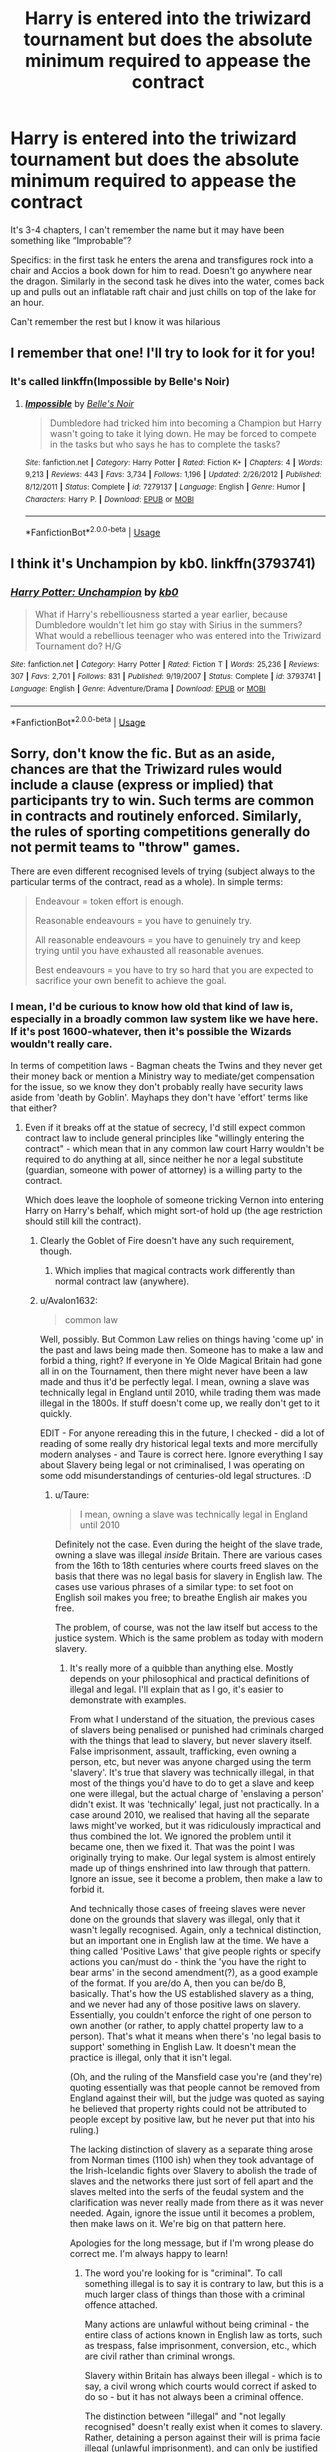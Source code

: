 #+TITLE: Harry is entered into the triwizard tournament but does the absolute minimum required to appease the contract

* Harry is entered into the triwizard tournament but does the absolute minimum required to appease the contract
:PROPERTIES:
:Author: highqueenm
:Score: 67
:DateUnix: 1581768269.0
:DateShort: 2020-Feb-15
:FlairText: What's That Fic?
:END:
It's 3-4 chapters, I can't remember the name but it may have been something like “Improbable”?

Specifics: in the first task he enters the arena and transfigures rock into a chair and Accios a book down for him to read. Doesn't go anywhere near the dragon. Similarly in the second task he dives into the water, comes back up and pulls out an inflatable raft chair and just chills on top of the lake for an hour.

Can't remember the rest but I know it was hilarious


** I remember that one! I'll try to look for it for you!
:PROPERTIES:
:Score: 20
:DateUnix: 1581773759.0
:DateShort: 2020-Feb-15
:END:

*** It's called linkffn(Impossible by Belle's Noir)
:PROPERTIES:
:Score: 21
:DateUnix: 1581775377.0
:DateShort: 2020-Feb-15
:END:

**** [[https://www.fanfiction.net/s/7279137/1/][*/Impossible/*]] by [[https://www.fanfiction.net/u/1978402/Belle-s-Noir][/Belle's Noir/]]

#+begin_quote
  Dumbledore had tricked him into becoming a Champion but Harry wasn't going to take it lying down. He may be forced to compete in the tasks but who says he has to complete the tasks?
#+end_quote

^{/Site/:} ^{fanfiction.net} ^{*|*} ^{/Category/:} ^{Harry} ^{Potter} ^{*|*} ^{/Rated/:} ^{Fiction} ^{K+} ^{*|*} ^{/Chapters/:} ^{4} ^{*|*} ^{/Words/:} ^{9,213} ^{*|*} ^{/Reviews/:} ^{443} ^{*|*} ^{/Favs/:} ^{3,734} ^{*|*} ^{/Follows/:} ^{1,196} ^{*|*} ^{/Updated/:} ^{2/26/2012} ^{*|*} ^{/Published/:} ^{8/12/2011} ^{*|*} ^{/Status/:} ^{Complete} ^{*|*} ^{/id/:} ^{7279137} ^{*|*} ^{/Language/:} ^{English} ^{*|*} ^{/Genre/:} ^{Humor} ^{*|*} ^{/Characters/:} ^{Harry} ^{P.} ^{*|*} ^{/Download/:} ^{[[http://www.ff2ebook.com/old/ffn-bot/index.php?id=7279137&source=ff&filetype=epub][EPUB]]} ^{or} ^{[[http://www.ff2ebook.com/old/ffn-bot/index.php?id=7279137&source=ff&filetype=mobi][MOBI]]}

--------------

*FanfictionBot*^{2.0.0-beta} | [[https://github.com/tusing/reddit-ffn-bot/wiki/Usage][Usage]]
:PROPERTIES:
:Author: FanfictionBot
:Score: 11
:DateUnix: 1581775402.0
:DateShort: 2020-Feb-15
:END:


** I think it's Unchampion by kb0. linkffn(3793741)
:PROPERTIES:
:Author: armagedda_pony
:Score: 9
:DateUnix: 1581775352.0
:DateShort: 2020-Feb-15
:END:

*** [[https://www.fanfiction.net/s/3793741/1/][*/Harry Potter: Unchampion/*]] by [[https://www.fanfiction.net/u/1251524/kb0][/kb0/]]

#+begin_quote
  What if Harry's rebelliousness started a year earlier, because Dumbledore wouldn't let him go stay with Sirius in the summers? What would a rebellious teenager who was entered into the Triwizard Tournament do? H/G
#+end_quote

^{/Site/:} ^{fanfiction.net} ^{*|*} ^{/Category/:} ^{Harry} ^{Potter} ^{*|*} ^{/Rated/:} ^{Fiction} ^{T} ^{*|*} ^{/Words/:} ^{25,236} ^{*|*} ^{/Reviews/:} ^{307} ^{*|*} ^{/Favs/:} ^{2,701} ^{*|*} ^{/Follows/:} ^{831} ^{*|*} ^{/Published/:} ^{9/19/2007} ^{*|*} ^{/Status/:} ^{Complete} ^{*|*} ^{/id/:} ^{3793741} ^{*|*} ^{/Language/:} ^{English} ^{*|*} ^{/Genre/:} ^{Adventure/Drama} ^{*|*} ^{/Download/:} ^{[[http://www.ff2ebook.com/old/ffn-bot/index.php?id=3793741&source=ff&filetype=epub][EPUB]]} ^{or} ^{[[http://www.ff2ebook.com/old/ffn-bot/index.php?id=3793741&source=ff&filetype=mobi][MOBI]]}

--------------

*FanfictionBot*^{2.0.0-beta} | [[https://github.com/tusing/reddit-ffn-bot/wiki/Usage][Usage]]
:PROPERTIES:
:Author: FanfictionBot
:Score: 2
:DateUnix: 1581775364.0
:DateShort: 2020-Feb-15
:END:


** Sorry, don't know the fic. But as an aside, chances are that the Triwizard rules would include a clause (express or implied) that participants try to win. Such terms are common in contracts and routinely enforced. Similarly, the rules of sporting competitions generally do not permit teams to "throw" games.

There are even different recognised levels of trying (subject always to the particular terms of the contract, read as a whole). In simple terms:

#+begin_quote
  Endeavour = token effort is enough.

  Reasonable endeavours = you have to genuinely try.

  All reasonable endeavours = you have to genuinely try and keep trying until you have exhausted all reasonable avenues.

  Best endeavours = you have to try so hard that you are expected to sacrifice your own benefit to achieve the goal.
#+end_quote
:PROPERTIES:
:Author: Taure
:Score: 10
:DateUnix: 1581773068.0
:DateShort: 2020-Feb-15
:END:

*** I mean, I'd be curious to know how old that kind of law is, especially in a broadly common law system like we have here. If it's post 1600-whatever, then it's possible the Wizards wouldn't really care.

In terms of competition laws - Bagman cheats the Twins and they never get their money back or mention a Ministry way to mediate/get compensation for the issue, so we know they don't probably really have security laws aside from 'death by Goblin'. Mayhaps they don't have 'effort' terms like that either?
:PROPERTIES:
:Author: Avalon1632
:Score: 12
:DateUnix: 1581776502.0
:DateShort: 2020-Feb-15
:END:

**** Even if it breaks off at the statue of secrecy, I'd still expect common contract law to include general principles like "willingly entering the contract" - which mean that in any common law court Harry wouldn't be required to do anything at all, since neither he nor a legal substitute (guardian, someone with power of attorney) is a willing party to the contract.

Which does leave the loophole of someone tricking Vernon into entering Harry on Harry's behalf, which might sort-of hold up (the age restriction should still kill the contract).
:PROPERTIES:
:Author: jmartkdr
:Score: 7
:DateUnix: 1581785249.0
:DateShort: 2020-Feb-15
:END:

***** Clearly the Goblet of Fire doesn't have any such requirement, though.
:PROPERTIES:
:Author: Taure
:Score: 6
:DateUnix: 1581787250.0
:DateShort: 2020-Feb-15
:END:

****** Which implies that magical contracts work differently than normal contract law (anywhere).
:PROPERTIES:
:Author: jmartkdr
:Score: 2
:DateUnix: 1581866290.0
:DateShort: 2020-Feb-16
:END:


***** u/Avalon1632:
#+begin_quote
  common law
#+end_quote

Well, possibly. But Common Law relies on things having 'come up' in the past and laws being made then. Someone has to make a law and forbid a thing, right? If everyone in Ye Olde Magical Britain had gone all in on the Tournament, then there might never have been a law made and thus it'd be perfectly legal. I mean, owning a slave was technically legal in England until 2010, while trading them was made illegal in the 1800s. If stuff doesn't come up, we really don't get to it quickly.

EDIT - For anyone rereading this in the future, I checked - did a lot of reading of some really dry historical legal texts and more mercifully modern analyses - and Taure is correct here. Ignore everything I say about Slavery being legal or not criminalised, I was operating on some odd misunderstandings of centuries-old legal structures. :D
:PROPERTIES:
:Author: Avalon1632
:Score: 3
:DateUnix: 1581799105.0
:DateShort: 2020-Feb-16
:END:

****** u/Taure:
#+begin_quote
  I mean, owning a slave was technically legal in England until 2010
#+end_quote

Definitely not the case. Even during the height of the slave trade, owning a slave was illegal /inside/ Britain. There are various cases from the 16th to 18th centuries where courts freed slaves on the basis that there was no legal basis for slavery in English law. The cases use various phrases of a similar type: to set foot on English soil makes you free; to breathe English air makes you free.

The problem, of course, was not the law itself but access to the justice system. Which is the same problem as today with modern slavery.
:PROPERTIES:
:Author: Taure
:Score: 9
:DateUnix: 1581804436.0
:DateShort: 2020-Feb-16
:END:

******* It's really more of a quibble than anything else. Mostly depends on your philosophical and practical definitions of illegal and legal. I'll explain that as I go, it's easier to demonstrate with examples.

From what I understand of the situation, the previous cases of slavers being penalised or punished had criminals charged with the things that lead to slavery, but never slavery itself. False imprisonment, assault, trafficking, even owning a person, etc, but never was anyone charged using the term 'slavery'. It's true that slavery was technically illegal, in that most of the things you'd have to do to get a slave and keep one were illegal, but the actual charge of 'enslaving a person' didn't exist. It was 'technically' legal, just not practically. In a case around 2010, we realised that having all the separate laws might've worked, but it was ridiculously impractical and thus combined the lot. We ignored the problem until it became one, then we fixed it. That was the point I was originally trying to make. Our legal system is almost entirely made up of things enshrined into law through that pattern. Ignore an issue, see it become a problem, then make a law to forbid it.

And technically those cases of freeing slaves were never done on the grounds that slavery was illegal, only that it wasn't legally recognised. Again, only a technical distinction, but an important one in English law at the time. We have a thing called 'Positive Laws' that give people rights or specify actions you can/must do - think the 'you have the right to bear arms' in the second amendment(?), as a good example of the format. If you are/do A, then you can be/do B, basically. That's how the US established slavery as a thing, and we never had any of those positive laws on slavery. Essentially, you couldn't enforce the right of one person to own another (or rather, to apply chattel property law to a person). That's what it means when there's 'no legal basis to support' something in English Law. It doesn't mean the practice is illegal, only that it isn't legal.

(Oh, and the ruling of the Mansfield case you're (and they're) quoting essentially was that people cannot be removed from England against their will, but the judge was quoted as saying he believed that property rights could not be attributed to people except by positive law, but he never put that into his ruling.)

The lacking distinction of slavery as a separate thing arose from Norman times (1100 ish) when they took advantage of the Irish-Icelandic fights over Slavery to abolish the trade of slaves and the networks there just sort of fell apart and the slaves melted into the serfs of the feudal system and the clarification was never really made from there as it was never needed. Again, ignore the issue until it becomes a problem, then make laws on it. We're big on that pattern here.

Apologies for the long message, but if I'm wrong please do correct me. I'm always happy to learn!
:PROPERTIES:
:Author: Avalon1632
:Score: 0
:DateUnix: 1581807903.0
:DateShort: 2020-Feb-16
:END:

******** The word you're looking for is "criminal". To call something illegal is to say it is contrary to law, but this is a much larger class of things than those with a criminal offence attached.

Many actions are unlawful without being criminal - the entire class of actions known in English law as torts, such as trespass, false imprisonment, conversion, etc., which are civil rather than criminal wrongs.

Slavery within Britain has always been illegal - which is to say, a civil wrong which courts would correct if asked to do so - but it has not always been a criminal offence.

The distinction between "illegal" and "not legally recognised" doesn't really exist when it comes to slavery. Rather, detaining a person against their will is prima facie illegal (unlawful imprisonment), and can only be justified by a lawful excuse (i.e. if slavery had been legally recognised, it would have created an exception to the illegality).

As for "positive law": the default assumption of English law is that of liberty, i.e. all things are permitted until they are prohibited by law. In English law, you don't need positive law to give you rights: rather, positive law is required to /take away/ rights. In the case of slavery, a positive law would have been required to displace the common law right of all people to habeas corpus.
:PROPERTIES:
:Author: Taure
:Score: 4
:DateUnix: 1581813287.0
:DateShort: 2020-Feb-16
:END:

********* Wouldn't Habeas Corpus (at that general time) only be applicable if they were regarded as English Citizens? ie. If you kidnapped someone from another country, then brought them here, would they still be protected by Habeas Corpus?

I am most definitely neither solicitor or lawyer, so this is all just my layman understanding of stuff I've picked up here and there over the years and I can't really repudiate or question or confirm anything you've said with what I currently know. I'd take your word for it, but like me you're a random voice on the internet and I have no idea if you're right or not. Though I'm getting the feeling I may have misunderstood something somewhere, so I'm gonna try and find where I've likely mis-stepped. I think I might've misunderstood the 2010 thing as filling a gap where slavery was never criminalised or tort-illegal rather than taking the common law into statutes/codified law.

I can't tell if that last paragraph comes off in an offensive manner or not, but I am definitely not intending to be insulting or anything. I just think it's very silly to take anything someone on the internet says as gospel without doing some work to verify/substantiate it. This is something that'll take me a while to look into and I feel it'd be rude for me to leave a response any longer, hence me making this conclusion-less response now. Thank you for taking the time to educate me, either way. :)
:PROPERTIES:
:Author: Avalon1632
:Score: 1
:DateUnix: 1581885432.0
:DateShort: 2020-Feb-17
:END:


********* Very true. I've been reading up and apparently I made a wrong turn somewhere and started metaphorically reading some stuff backwards somehow and I was wrong. Thank you for explaining enough to give me things to google and poke through legal texts and analyses to find. Made a lot of really boring reading into slightly less really boring reading. :D
:PROPERTIES:
:Author: Avalon1632
:Score: 1
:DateUnix: 1582750738.0
:DateShort: 2020-Feb-27
:END:


****** That assumes "entering a contract without your consent" never came up before the 1600's - and the precedents for Common Law go back to the Roman Republic.
:PROPERTIES:
:Author: jmartkdr
:Score: 1
:DateUnix: 1581866349.0
:DateShort: 2020-Feb-16
:END:

******* True. I make a lot of semi-extrapolated assumptions to fill in gaps of stuff I don't know/can't remember until I can find/be corrected with the right answer. Like, I would assume that most of our changing governments would've instituted new laws each time we were conquered or our national structure changed (eg. the integration of Scotland and Wales and beginning of the UK rather than simply England). The Normans did institute their laws over the older English laws in the 11th century, so it's possible. I'm not sure how those transitions occurred though, nor how they might differ in magical society.

Also, it's possible that 'consent' differs in some magical sense - perhaps Harry resigning himself to taking part counted at consent? And if being told that being told that your name being in the goblet counted as 'informing', then it's possible he also wouldn't be able to claim he was tricked into 'signing' either.

And if memory serves, UK Common Law and English Common Law aren't necessarily the same thing, so perhaps one covers it and not the other, and that one was never adopted by magical people?

If nothing else, we know their legal system isn't necessarily like ours, given their apparent government-influence in the Prophet and general libel/slander behaviours.

I am most definitely neither solicitor or lawyer, so this is all just my layman understanding of stuff I've picked up here and there over the years. I'll be poking around over the next week or so to try and see what I can find on this and the slavery pre-2010-illegality note, so hopefully I'll be able to find something.
:PROPERTIES:
:Author: Avalon1632
:Score: 1
:DateUnix: 1581883569.0
:DateShort: 2020-Feb-16
:END:

******** As another layman with some knowledge of (Common) Contract Law - all I can say is that CCL doesn't seem to apply.

I did, however, recall some Irish myth about geases: those most certainly did /not/ require anything like informed consent, and were quite binding, as well as being explicitly magical. They are probably a better basis for how magical contracts work.

Unfortunately, that memory is someone telling me about them, so I have no reference to share.
:PROPERTIES:
:Author: jmartkdr
:Score: 1
:DateUnix: 1581891134.0
:DateShort: 2020-Feb-17
:END:

********* Ooooh. That's a really good point. Magical Mythology would be a really interesting legal foundation for them to operate on, while mixing in some typical common law stuff as well. After all, like someone said in this ([[https://old.reddit.com/r/HPfanfiction/comments/f4unur/headcanon_entering_someone_into_a_contract/]]) thread, it is possible to bind someone to a contract without their consent or knowledge, so maybe their legal system reflects that magically-induced reality. They'd probably be more likely to hold with what magic allows than what 'Muggle morality/legality' dictates, no? Why legislate against something magic would enforce anyway?
:PROPERTIES:
:Author: Avalon1632
:Score: 2
:DateUnix: 1581934067.0
:DateShort: 2020-Feb-17
:END:


**** But you aren't dealing with the Statute of Secrecy as a point of divergence, you're dealing with the Goblet, which is presumably much older. For instance, it does not care that Harry hasn't yet reached majority -- the Age Line had to be added on top, and isn't actually part of the binding contract. So it isn't post-1600 -- it's more like maybe post-1200 or something, whenever the Triwizard Tournament was first introduced.
:PROPERTIES:
:Author: Fredrik1994
:Score: 1
:DateUnix: 1581817081.0
:DateShort: 2020-Feb-16
:END:

***** Fair point. But it's possible they added a second set of laws in addition to the magical ones on the Cup. Like the cup gives the basics "Put names in the cup, I pick the competitors" and then there's some legal thing somewhere that says "If you are a competitor in the triwizard tournament, then you must do A, B, and C". Probably not, and they probably just left it at the Cup's rules and called it a day, but Harry was so oblivious he could've signed a dozen documents without really making note of it to us.
:PROPERTIES:
:Author: Avalon1632
:Score: 1
:DateUnix: 1581846655.0
:DateShort: 2020-Feb-16
:END:


** [[https://www.fanfiction.net/s/7279137/1/Impossible]]
:PROPERTIES:
:Author: jessmetamorphosis
:Score: 2
:DateUnix: 1581774067.0
:DateShort: 2020-Feb-15
:END:


** It's not the same one but a very similar approach to the first task is in linkao3(The Secret Language of Plants) by Endrina.
:PROPERTIES:
:Author: raseyasriem
:Score: 0
:DateUnix: 1581789715.0
:DateShort: 2020-Feb-15
:END:

*** [[https://www.fanfiction.net/s/4745881/1/][*/The Secret Language of Flowers/*]] by [[https://www.fanfiction.net/u/1778693/R-A-D-I-A-T-I-O-N][/R A D I A T I O N/]]

#+begin_quote
  Just a lovely one shot of how Professor Longbottom captured the heart of Professor Ollerton. Fluff! NevilleOC. DH spoilers.
#+end_quote

^{/Site/:} ^{fanfiction.net} ^{*|*} ^{/Category/:} ^{Harry} ^{Potter} ^{*|*} ^{/Rated/:} ^{Fiction} ^{T} ^{*|*} ^{/Words/:} ^{4,977} ^{*|*} ^{/Reviews/:} ^{13} ^{*|*} ^{/Favs/:} ^{42} ^{*|*} ^{/Follows/:} ^{8} ^{*|*} ^{/Published/:} ^{12/26/2008} ^{*|*} ^{/Status/:} ^{Complete} ^{*|*} ^{/id/:} ^{4745881} ^{*|*} ^{/Language/:} ^{English} ^{*|*} ^{/Genre/:} ^{Romance} ^{*|*} ^{/Characters/:} ^{Neville} ^{L.,} ^{OC} ^{*|*} ^{/Download/:} ^{[[http://www.ff2ebook.com/old/ffn-bot/index.php?id=4745881&source=ff&filetype=epub][EPUB]]} ^{or} ^{[[http://www.ff2ebook.com/old/ffn-bot/index.php?id=4745881&source=ff&filetype=mobi][MOBI]]}

--------------

*FanfictionBot*^{2.0.0-beta} | [[https://github.com/tusing/reddit-ffn-bot/wiki/Usage][Usage]]
:PROPERTIES:
:Author: FanfictionBot
:Score: 1
:DateUnix: 1581789730.0
:DateShort: 2020-Feb-15
:END:

**** Not this one.
:PROPERTIES:
:Author: raseyasriem
:Score: 1
:DateUnix: 1581790362.0
:DateShort: 2020-Feb-15
:END:
